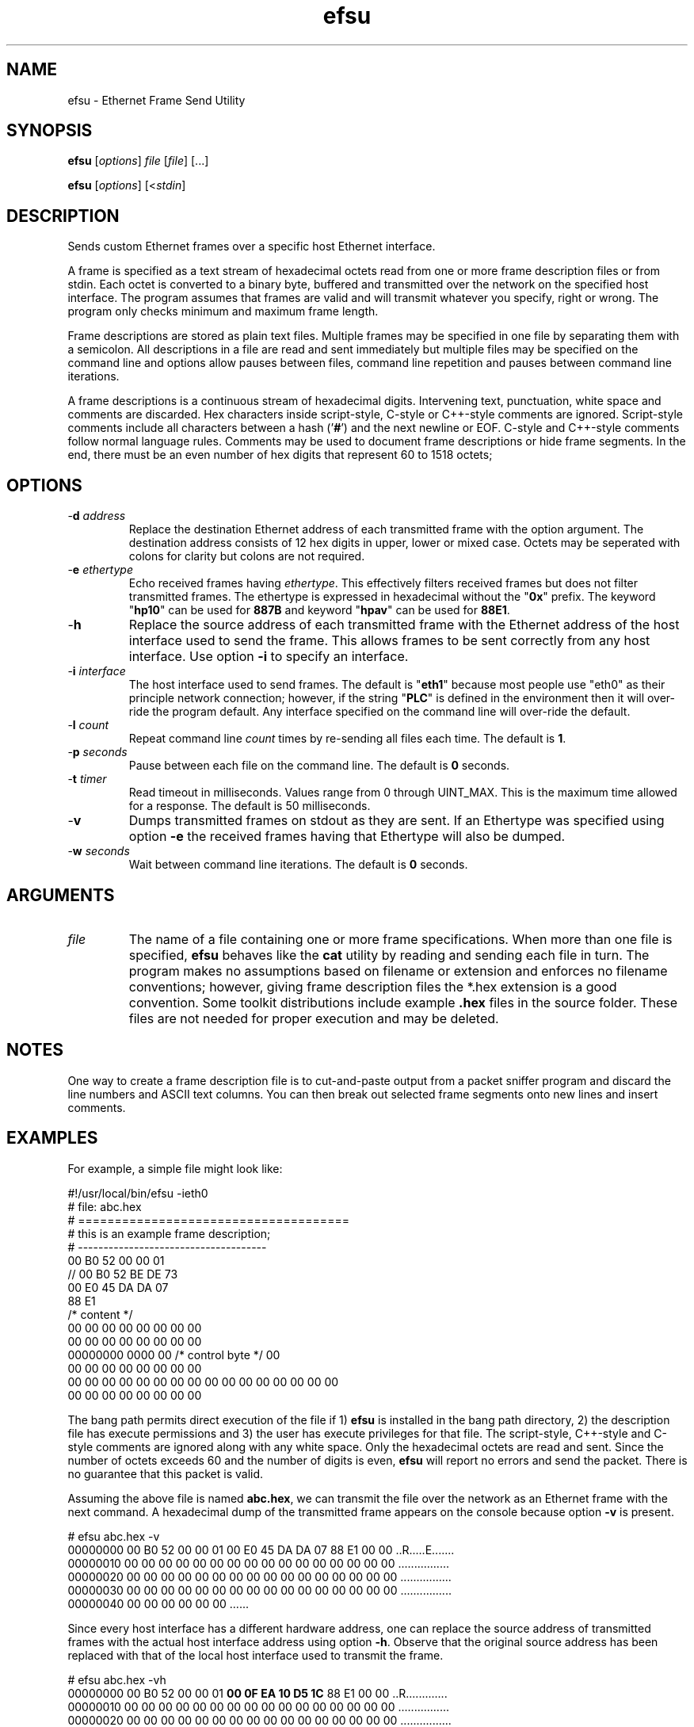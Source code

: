 .TH efsu 1 "April 2013" "plc-utils-2.1.5" "Qualcomm Atheros Powerline Toolkit"

.SH NAME
efsu - Ethernet Frame Send Utility

.SH SYNOPSIS
.BR efsu
.RI [ options ]
.IR file
.RI [ file ]
[...]

.PP
.BR efsu
.RI [ options ]
.RI [< stdin ]

.SH DESCRIPTION

.PP
Sends custom Ethernet frames over a specific host Ethernet interface.

.PP
A frame is specified as a text stream of hexadecimal octets read from one or more frame description files or from stdin.
Each octet is converted to a binary byte, buffered and transmitted over the network on the specified host interface.
The program assumes that frames are valid and will transmit whatever you specify, right or wrong.
The program only checks minimum and maximum frame length.

.PP
Frame descriptions are stored as plain text files.
Multiple frames may be specified in one file by separating them with a semicolon.
All descriptions in a file are read and sent immediately but multiple files may be specified on the command line and options allow pauses between files, command line repetition and pauses between command line iterations.

.PP
A frame descriptions is a continuous stream of hexadecimal digits.
Intervening text, punctuation, white space and comments are discarded.
Hex characters inside script-style, C-style or C++-style comments are ignored.
Script-style comments include all characters between a hash ('\fB#\fR') and the next newline or EOF.
C-style and C++-style comments follow normal language rules.
Comments may be used to document frame descriptions or hide frame segments.
In the end, there must be an even number of hex digits that represent 60 to 1518 octets;

.SH OPTIONS

.TP
-\fBd \fIaddress\fR
Replace the destination Ethernet address of each transmitted frame with the option argument.
The destination address consists of 12 hex digits in upper, lower or mixed case.
Octets may be seperated with colons for clarity but colons are not required.

.TP
-\fBe \fIethertype\fR
Echo received frames having \fIethertype\fR.
This effectively filters received frames but does not filter transmitted frames.
The ethertype is expressed in hexadecimal without the "\fB0x\fR" prefix.
The keyword "\fBhp10\fR" can be used for \fB887B\fR and keyword "\fBhpav\fR" can be used for \fB88E1\fR.

.TP
.RB - h
Replace the source address of each transmitted frame with the Ethernet address of the host interface used to send the frame.
This allows frames to be sent correctly from any host interface.
Use option \fB-i\fR to specify an interface.

.TP
-\fBi \fIinterface\fR
The host interface used to send frames.
The default is "\fBeth1\fR" because most people use "eth0" as their principle network connection; however, if the string "\fBPLC\fR" is defined in the environment then it will over-ride the program default.
Any interface specified on the command line will over-ride the default.

.TP
-\fBl \fIcount\fR
Repeat command line \fIcount\fR times by re-sending all files each time.
The default is \fB1\fR.

.TP
-\fBp \fIseconds\fR
Pause between each file on the command line.
The default is \fB0\fR seconds.

.TP
-\fBt \fItimer\fR
Read timeout in milliseconds.
Values range from 0 through UINT_MAX.
This is the maximum time allowed for a response.
The default is 50 milliseconds.

.TP
.RB - v
Dumps transmitted frames on stdout as they are sent.
If an Ethertype was specified using option \fB-e\fR the received frames having that Ethertype will also be dumped.

.TP
-\fBw \fIseconds\fR
Wait between command line iterations.
The default is \fB0\fR seconds.

.SH ARGUMENTS

.TP
.IR file
The name of a file containing one or more frame specifications.
When more than one file is specified, \fBefsu\fR behaves like the \fBcat\fR utility by reading and sending each file in turn.
The program makes no assumptions based on filename or extension and enforces no filename conventions; however, giving frame description files the *.hex extension is a good convention.
Some toolkit distributions include example \fB.hex\fR files in the source folder.
These files are not needed for proper execution and may be deleted.

.SH NOTES
One way to create a frame description file is to cut-and-paste output from a packet sniffer program and discard the line numbers and ASCII text columns.
You can then break out selected frame segments onto new lines and insert comments.

.SH EXAMPLES
For example, a simple file might look like:

.PP
   #!/usr/local/bin/efsu -ieth0
   # file: abc.hex
   # =====================================
   # this is an example frame description;
   # -------------------------------------
   00 B0 52 00 00 01 
   // 00 B0 52 BE DE 73 
   00 E0 45 DA DA 07
   88 E1 
   /* content */
   00 00 00 00 00 00 00 00
   00 00 00 00 00 00 00 00
   00000000 0000 00 /* control byte */ 00
   00 00 00 00 00 00 00 00
   00 00 00 00 00 00 00 00 00 00 00 00 00 00 00 00
   00 00 00 00 00 00 00 00

.PP
The bang path permits direct execution of the file if 1) \fBefsu\fR is installed in the bang path directory, 2) the description file has execute permissions and 3) the user has execute privileges for that file.
The script-style, C++-style and C-style comments are ignored along with any white space.
Only the hexadecimal octets are read and sent.
Since the number of octets exceeds 60 and the number of digits is even, \fBefsu\fR will report no errors and send the packet.
There is no guarantee that this packet is valid.

.PP
Assuming the above file is named \fBabc.hex\fR, we can transmit the file over the network as an Ethernet frame with the next command.
A hexadecimal dump of the transmitted frame appears on the console because option \fB-v\fR is present.

.PP
   # efsu abc.hex -v
   00000000 00 B0 52 00 00 01 00 E0 45 DA DA 07 88 E1 00 00 ..R.....E.......
   00000010 00 00 00 00 00 00 00 00 00 00 00 00 00 00 00 00 ................
   00000020 00 00 00 00 00 00 00 00 00 00 00 00 00 00 00 00 ................
   00000030 00 00 00 00 00 00 00 00 00 00 00 00 00 00 00 00 ................
   00000040 00 00 00 00 00 00                               ......

.PP
Since every host interface has a different hardware address, one can replace the source address of transmitted frames with the actual host interface address using option \fB-h\fR.
Observe that the original source address has been replaced with that of the local host interface used to transmit the frame.

.PP
   # efsu abc.hex -vh
   00000000 00 B0 52 00 00 01 \fB00 0F EA 10 D5 1C\fR 88 E1 00 00 ..R.............
   00000010 00 00 00 00 00 00 00 00 00 00 00 00 00 00 00 00 ................
   00000020 00 00 00 00 00 00 00 00 00 00 00 00 00 00 00 00 ................
   00000030 00 00 00 00 00 00 00 00 00 00 00 00 00 00 00 00 ................
   00000040 00 00 00 00 00 00                               ......

.PP
You can also direct the frame to another device using option \fB-d\fR.
Observe that the original destination address has been replaced with the one specified on the command line.

.PP
   # efsu abc.hex -vhd 00b052beef01
   00000000 \fB00 B0 52 BE EF 01\fR 00 0F EA 10 D5 1C 88 E1 00 00 ..R.............
   00000010 00 00 00 00 00 00 00 00 00 00 00 00 00 00 00 00 ................
   00000020 00 00 00 00 00 00 00 00 00 00 00 00 00 00 00 00 ................
   00000030 00 00 00 00 00 00 00 00 00 00 00 00 00 00 00 00 ................
   00000040 00 00 00 00 00 00                               ......

.SH SEE ALSO
.BR amp ( 1 ),
.BR hpav ( 1 )

.SH CREDITS
 Charles Maier <charles.maier@qca.qualcomm.com>
